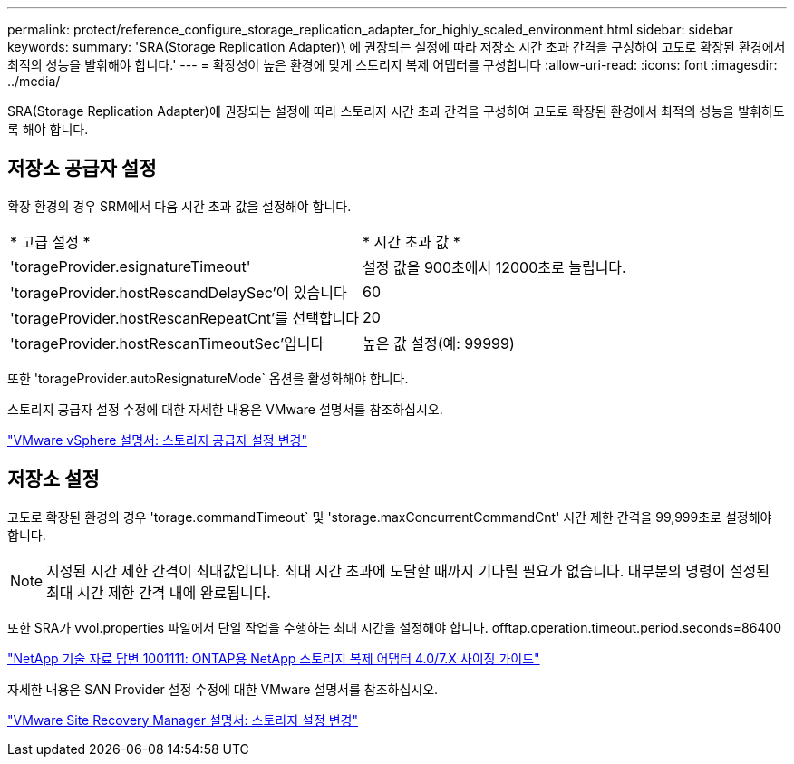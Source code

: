 ---
permalink: protect/reference_configure_storage_replication_adapter_for_highly_scaled_environment.html 
sidebar: sidebar 
keywords:  
summary: 'SRA(Storage Replication Adapter)\ 에 권장되는 설정에 따라 저장소 시간 초과 간격을 구성하여 고도로 확장된 환경에서 최적의 성능을 발휘해야 합니다.' 
---
= 확장성이 높은 환경에 맞게 스토리지 복제 어댑터를 구성합니다
:allow-uri-read: 
:icons: font
:imagesdir: ../media/


[role="lead"]
SRA(Storage Replication Adapter)에 권장되는 설정에 따라 스토리지 시간 초과 간격을 구성하여 고도로 확장된 환경에서 최적의 성능을 발휘하도록 해야 합니다.



== 저장소 공급자 설정

확장 환경의 경우 SRM에서 다음 시간 초과 값을 설정해야 합니다.

|===


| * 고급 설정 * | * 시간 초과 값 * 


 a| 
'torageProvider.esignatureTimeout'
 a| 
설정 값을 900초에서 12000초로 늘립니다.



 a| 
'torageProvider.hostRescandDelaySec'이 있습니다
 a| 
60



 a| 
'torageProvider.hostRescanRepeatCnt'를 선택합니다
 a| 
20



 a| 
'torageProvider.hostRescanTimeoutSec'입니다
 a| 
높은 값 설정(예: 99999)

|===
또한 'torageProvider.autoResignatureMode` 옵션을 활성화해야 합니다.

스토리지 공급자 설정 수정에 대한 자세한 내용은 VMware 설명서를 참조하십시오.

https://docs.vmware.com/en/Site-Recovery-Manager/6.5/com.vmware.srm.admin.doc/GUID-E4060824-E3C2-4869-BC39-76E88E2FF9A0.html["VMware vSphere 설명서: 스토리지 공급자 설정 변경"]



== 저장소 설정

고도로 확장된 환경의 경우 'torage.commandTimeout` 및 'storage.maxConcurrentCommandCnt' 시간 제한 간격을 99,999초로 설정해야 합니다.


NOTE: 지정된 시간 제한 간격이 최대값입니다. 최대 시간 초과에 도달할 때까지 기다릴 필요가 없습니다. 대부분의 명령이 설정된 최대 시간 제한 간격 내에 완료됩니다.

또한 SRA가 vvol.properties 파일에서 단일 작업을 수행하는 최대 시간을 설정해야 합니다. offtap.operation.timeout.period.seconds=86400

https://kb.netapp.com/mgmt/OTV/SRA/NetApp_Storage_Replication_Adapter_4_0_7_X_for_ONTAP_Sizing_Guide["NetApp 기술 자료 답변 1001111: ONTAP용 NetApp 스토리지 복제 어댑터 4.0/7.X 사이징 가이드"]

자세한 내용은 SAN Provider 설정 수정에 대한 VMware 설명서를 참조하십시오.

https://docs.vmware.com/en/Site-Recovery-Manager/6.5/com.vmware.srm.admin.doc/GUID-711FD223-50DB-414C-A2A7-3BEB8FAFDBD9.html["VMware Site Recovery Manager 설명서: 스토리지 설정 변경"]
